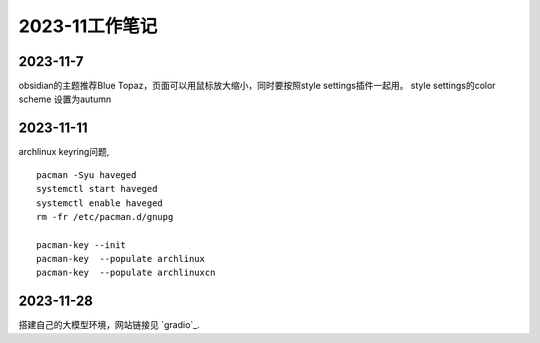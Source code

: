 2023-11工作笔记
^^^^^^^^^^^^^^^^^^^^^^

2023-11-7
=================
obsidian的主题推荐Blue Topaz，页面可以用鼠标放大缩小，同时要按照style settings插件一起用。
style settings的color scheme 设置为autumn

2023-11-11
==================
archlinux keyring问题, ::

    pacman -Syu haveged
    systemctl start haveged
    systemctl enable haveged
    rm -fr /etc/pacman.d/gnupg

    pacman-key --init
    pacman-key  --populate archlinux  
    pacman-key  --populate archlinuxcn  

2023-11-28
====================
搭建自己的大模型环境，网站链接见 `gradio`_.

.. gradio: https://www.gradio.app/